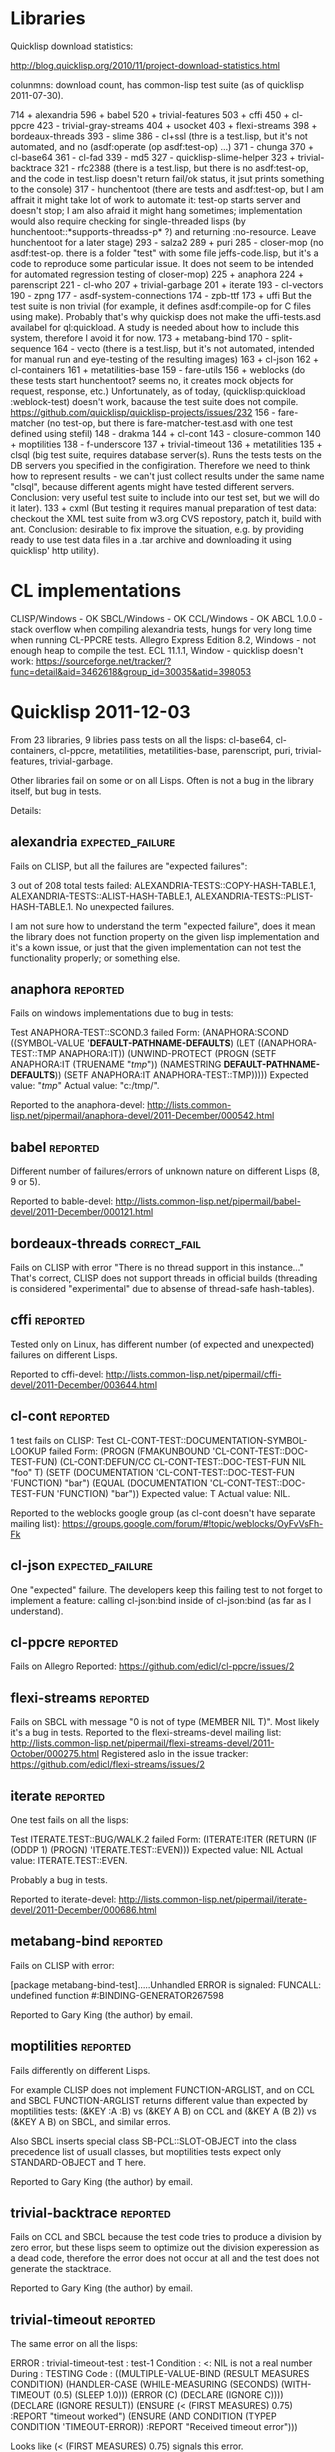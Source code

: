 * Libraries

Quicklisp download statistics:

http://blog.quicklisp.org/2010/11/project-download-statistics.html

colunmns: download count, has common-lisp test suite (as of quicklisp 2011-07-30).

    714 + alexandria
    596 + babel
    520 + trivial-features
    503 + cffi
    450 + cl-ppcre
    423 - trivial-gray-streams
    404 + usocket
    403 + flexi-streams
    398 + bordeaux-threads
    393 - slime
    386 - cl+ssl (thre is a test.lisp, but it's not automated, and no (asdf:operate (op asdf:test-op) ...)
    371 - chunga
    370 + cl-base64
    361 - cl-fad
    339 - md5
    327 - quicklisp-slime-helper
    323 + trivial-backtrace
    321 - rfc2388 (there is a test.lisp, but there is no asdf:test-op, and the code in test.lisp 
                   doesn't return fail/ok status, it jsut prints something to the console)
    317 - hunchentoot (there are tests and asdf:test-op, but I am affrait it might take
                       lot of work to automate it: test-op starts server and doesn't
                       stop; I am also afraid it might hang sometimes; implementation
                       would also require checking for single-threaded lisps
                       (by hunchentoot::*supports-threadss-p* ?)
                       and returning :no-resource. Leave hunchentoot for a later
                       stage)
    293 - salza2
    289 + puri
    285 - closer-mop (no asdf:test-op. there is a folder "test" with some file jeffs-code.lisp,
                      but it's a code to reproduce some particular issue. It does not seem
                      to be intended for automated regression testing of closer-mop)
    225 + anaphora
    224 + parenscript
    221 - cl-who
    207 + trivial-garbage
    201 + iterate
    193 - cl-vectors
    190 - zpng
    177 - asdf-system-connections
    174 - zpb-ttf
    173 + uffi But the test suite is non trivial (for example, it defines asdf:compile-op 
               for C files using make). Probably that's why quickisp does not
               make the uffi-tests.asd availabel for ql:quickload. A study is needed about 
               how to include this system, therefore I avoid it for now.
    173 + metabang-bind
    170 - split-sequence
    164 - vecto (there is a test.lisp, but it's not automated, intended for manual run and eye-testing of the resulting images)
    163 + cl-json
    162 + cl-containers
    161 + metatilities-base
    159 - fare-utils
    156 + weblocks (do these tests start hunchentoot? seems no, it creates mock objects for request, response, etc.)
          Unfortunately, as of today, (quicklisp:quickload :weblock-test) doesn't work,
          bacause the test suite does not compile.
          https://github.com/quicklisp/quicklisp-projects/issues/232
    156 - fare-matcher (no test-op, but there is fare-matcher-test.asd with one test defined using stefil)
    148 - drakma
    144 + cl-cont
    143 - closure-common
    140 + moptilities
    138 - f-underscore
    137 + trivial-timeout
    136 + metatilities
    135 + clsql (big test suite, requires database server(s). Runs the tests 
                 tests on the DB servers you specified in the configiration. 
                 Therefore we need to think how to represent results - we can't
                 just collect results under the same name "clsql", because 
                 different agents might have tested different servers.
                 Conclusion: very useful test suite to include into 
                 our test set, but we will do it later).
    133 + cxml (But testing it requires manual preparation of test data:
                checkout the XML test suite from w3.org CVS repostory,
                patch it, build with ant. Conclusion: desirable to fix
                improve the situation, e.g. by providing ready
                to use test data files in a .tar archive
                and downloading it using quicklisp' http utility).

* CL implementations
  CLISP/Windows - OK
  SBCL/Windows - OK
  CCL/Windows - OK
  ABCL 1.0.0 - stack overflow when compiling alexandria tests, hungs for very long time when running CL-PPCRE tests.
  Allegro Express Edition 8.2, Windows - not enough heap to compile the test.
  ECL 11.1.1, Window - quicklisp doesn't work: https://sourceforge.net/tracker/?func=detail&aid=3462618&group_id=30035&atid=398053

* Quicklisp 2011-12-03

  From 23 libraries, 9 libries pass tests on all the lisps:
  cl-base64, cl-containers, cl-ppcre, metatilities, metatilities-base,
  parenscript, puri, trivial-features, trivial-garbage.

  Other libraries fail on some or on all Lisps. Often is not a 
  bug in the library itself, but bug in tests.

  Details:
** alexandria                                              :expected_failure:
   Fails on CLISP, but all the failures are "expected failures":

   3 out of 208 total tests failed: ALEXANDRIA-TESTS::COPY-HASH-TABLE.1, 
       ALEXANDRIA-TESTS::ALIST-HASH-TABLE.1, 
       ALEXANDRIA-TESTS::PLIST-HASH-TABLE.1.
   No unexpected failures.

   I am not sure how to understand the term "expected failure",
   does it mean the library does not function property
   on the given lisp implementation and it's a kown issue,
   or just that the given implementation can not test 
   the functionality properly; or something else.
** anaphora                                                        :reported:
   Fails on windows implementations due to bug in tests:

   Test ANAPHORA-TEST::SCOND.3 failed
   Form: (ANAPHORA:SCOND
            ((SYMBOL-VALUE '*DEFAULT-PATHNAME-DEFAULTS*)
             (LET ((ANAPHORA-TEST::TMP ANAPHORA:IT))
               (UNWIND-PROTECT (PROGN (SETF ANAPHORA:IT (TRUENAME "/tmp/")) 
                                                        (NAMESTRING *DEFAULT-PATHNAME-DEFAULTS*)) 
                   (SETF ANAPHORA:IT ANAPHORA-TEST::TMP)))))
   Expected value: "/tmp/"
   Actual value: "c:/tmp/".

   Reported to the anaphora-devel:
   http://lists.common-lisp.net/pipermail/anaphora-devel/2011-December/000542.html
   
** babel                                                           :reported:
   Different number of failures/errors of unknown nature 
   on different Lisps (8, 9 or 5).

   Reported to bable-devel:
   http://lists.common-lisp.net/pipermail/babel-devel/2011-December/000121.html   
** bordeaux-threads                                            :correct_fail:
   Fails on CLISP with error  "There is no thread support in this instance..."
   That's correct, CLISP does not support threads in official builds
   (threading is considered "experimental" due to absense of thread-safe
   hash-tables).

** cffi                                                            :reported:
   Tested only on Linux, has different number (of expected and unexpected)
   failures on different Lisps.
   
   Reported to cffi-devel:
   http://lists.common-lisp.net/pipermail/cffi-devel/2011-December/003644.html
** cl-cont                                                         :reported:
   1 test fails on CLISP:
   Test CL-CONT-TEST::DOCUMENTATION-SYMBOL-LOOKUP failed
   Form: 
     (PROGN (FMAKUNBOUND 'CL-CONT-TEST::DOC-TEST-FUN) (CL-CONT:DEFUN/CC CL-CONT-TEST::DOC-TEST-FUN NIL "foo" T)
       (SETF (DOCUMENTATION 'CL-CONT-TEST::DOC-TEST-FUN 'FUNCTION) "bar")
       (EQUAL (DOCUMENTATION 'CL-CONT-TEST::DOC-TEST-FUN 'FUNCTION) "bar"))
   Expected value: T
   Actual value: NIL.

   Reported to the weblocks google group (as cl-cont doesn't have
   separate mailing list):
   https://groups.google.com/forum/#!topic/weblocks/OyFvVsFh-Fk

** cl-json                                                 :expected_failure:
   One "expected" failure. The developers keep this failing test
   to not forget to implement a feature: calling cl-json:bind
   inside of cl-json:bind (as far as I understand).

** cl-ppcre                                                        :reported:
   Fails on Allegro
   Reported: https://github.com/edicl/cl-ppcre/issues/2
** flexi-streams                                                   :reported:
   Fails on SBCL with message "0 is not of type (MEMBER NIL T)".
   Most likely it's a bug in tests.
   Reported to the flexi-streams-devel mailing list:
   http://lists.common-lisp.net/pipermail/flexi-streams-devel/2011-October/000275.html
   Registered aslo in the issue tracker:
   https://github.com/edicl/flexi-streams/issues/2
** iterate                                                         :reported:
   One test fails on all the lisps:

   Test ITERATE.TEST::BUG/WALK.2 failed
   Form: (ITERATE:ITER
           (RETURN
            (IF (ODDP 1)
                (PROGN)
                'ITERATE.TEST::EVEN)))
   Expected value: NIL
   Actual value: ITERATE.TEST::EVEN.

   Probably a bug in tests.

   Reported to iterate-devel:
   http://lists.common-lisp.net/pipermail/iterate-devel/2011-December/000686.html
** metabang-bind                                                   :reported:
   Fails on CLISP with error:

   [package metabang-bind-test].....Unhandled ERROR is signaled: 
   FUNCALL: undefined function #:BINDING-GENERATOR267598

   Reported to Gary King (the author) by email.

** moptilities                                                     :reported:

   Fails differently on different Lisps.

   For example CLISP does not implement FUNCTION-ARGLIST, and 
   on CCL and SBCL FUNCTION-ARGLIST returns different value
   than expected by moptilities tests: 
   (&KEY :A :B) vs (&KEY A B) on CCL and
   (&KEY A (B 2)) vs (&KEY A B) on SBCL, and similar erros.

   Also SBCL inserts special class SB-PCL::SLOT-OBJECT
   into the class precedence list of usuall classes, but
   moptilities tests expect only STANDARD-OBJECT and T
   here.

   Reported to Gary King (the author) by email.

** trivial-backtrace                                               :reported:
   Fails on CCL and SBCL because the test code tries to produce
   a division by zero error, but these lisps seem to optimize
   out the division experession as a dead code, therefore the
   error does not occur at all and the test does not generate
   the stacktrace.

   Reported to Gary King (the author) by email.

** trivial-timeout                                                 :reported:
   The same error on all the lisps:

   ERROR : trivial-timeout-test : test-1
   Condition : <: NIL is not a real number
   During       : TESTING
   Code         : 
   ((MULTIPLE-VALUE-BIND (RESULT MEASURES CONDITION)
        (HANDLER-CASE (WHILE-MEASURING (SECONDS) (WITH-TIMEOUT (0.5) (SLEEP 1.0)))
                      (ERROR (C) (DECLARE (IGNORE C))))
      (DECLARE (IGNORE RESULT))
      (ENSURE (< (FIRST MEASURES) 0.75) :REPORT "timeout worked")
      (ENSURE (AND CONDITION (TYPEP CONDITION 'TIMEOUT-ERROR))
              :REPORT
              "Received timeout error")))
  

   Looks like (< (FIRST MEASURES) 0.75) signals this error.

   Reported to Gary King (the author) by email.

** usocket                                                         :reported:
   Different failures on different lisps.

   Reported to usocket-devel:
   http://lists.common-lisp.net/pipermail/usocket-devel/2011-December/000719.html
